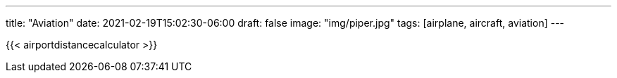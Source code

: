---
title: "Aviation"
date: 2021-02-19T15:02:30-06:00
draft: false
image: "img/piper.jpg"
tags: [airplane, aircraft, aviation]
---

{{< airportdistancecalculator >}}
